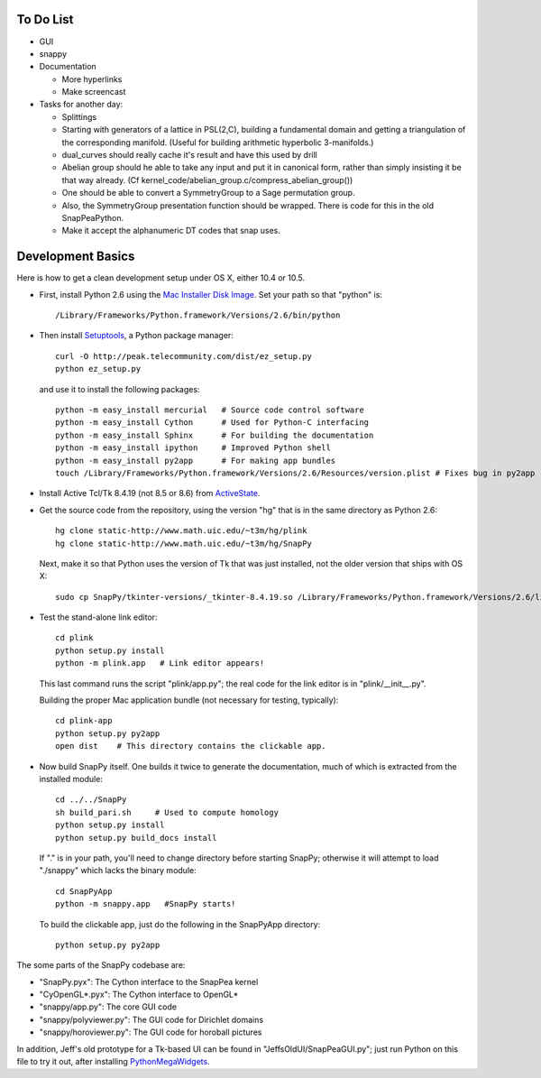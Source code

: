 To Do List
==========

- GUI

- snappy

- Documentation

  - More hyperlinks
  - Make screencast

- Tasks for another day:
   
  - Splittings 

  - Starting with generators of a lattice in PSL(2,C), building a
    fundamental domain and getting a triangulation of the corresponding
    manifold.  (Useful for building arithmetic hyperbolic 3-manifolds.)

  - dual_curves should really cache it's result and have this used by
    drill
  
  - Abelian group should he able to take any input and put it in
    canonical form, rather than simply insisting it be that way already. 
    (Cf  kernel_code/abelian_group.c/compress_abelian_group())

  - One should be able to convert a SymmetryGroup to a Sage permutation group.   

  - Also, the SymmetryGroup presentation function should be wrapped.
    There is code for this in the old SnapPeaPython.  

  - Make it accept the alphanumeric DT codes that snap uses.


Development Basics
=================================

Here is how to get a clean development setup under OS X, either 10.4
or 10.5.   

- First, install Python 2.6 using the `Mac Installer Disk Image 
  <http://http://www.python.org/download/>`_.  Set your path so that
  "python" is::
      
    /Library/Frameworks/Python.framework/Versions/2.6/bin/python

- Then install `Setuptools
  <http://peak.telecommunity.com/DevCenter/setuptools>`_, a Python
  package manager::

    curl -O http://peak.telecommunity.com/dist/ez_setup.py
    python ez_setup.py  

  and use it to install the following packages::

    python -m easy_install mercurial   # Source code control software
    python -m easy_install Cython      # Used for Python-C interfacing
    python -m easy_install Sphinx      # For building the documentation
    python -m easy_install ipython     # Improved Python shell
    python -m easy_install py2app      # For making app bundles
    touch /Library/Frameworks/Python.framework/Versions/2.6/Resources/version.plist # Fixes bug in py2app

- Install Active Tcl/Tk 8.4.19 (not 8.5 or 8.6) from `ActiveState
  <http://www.activestate.com/activetcl/>`_.

- Get the source code from the repository, using the version "hg" that
  is in the same directory as Python 2.6::

    hg clone static-http://www.math.uic.edu/~t3m/hg/plink
    hg clone static-http://www.math.uic.edu/~t3m/hg/SnapPy

  Next, make it so that Python uses the version of Tk that was just
  installed, not the older version that ships with OS X::

    sudo cp SnapPy/tkinter-versions/_tkinter-8.4.19.so /Library/Frameworks/Python.framework/Versions/2.6/lib/python2.6/lib-dynload/_tkinter.so

- Test the stand-alone link editor::

    cd plink
    python setup.py install
    python -m plink.app   # Link editor appears!

  This last command runs the script "plink/app.py"; the real code for
  the link editor is in "plink/__init__.py".

  Building the proper Mac application bundle (not necessary for
  testing, typically)::

    cd plink-app
    python setup.py py2app 
    open dist    # This directory contains the clickable app.  

- Now build SnapPy itself.  One builds it twice to generate the
  documentation, much of which is extracted from the installed module::

    cd ../../SnapPy
    sh build_pari.sh     # Used to compute homology
    python setup.py install
    python setup.py build_docs install  

  If "." is in your path, you'll need to change directory before starting
  SnapPy; otherwise it will attempt to load "./snappy" which lacks the
  binary module::

    cd SnapPyApp
    python -m snappy.app   #SnapPy starts!

  To build the clickable app, just do the following in the SnapPyApp
  directory::

    python setup.py py2app
    
The some parts of the SnapPy codebase are:

- "SnapPy.pyx": The Cython interface to the SnapPea kernel
- "CyOpenGL*.pyx": The Cython interface to OpenGL*
- "snappy/app.py": The core GUI code
- "snappy/polyviewer.py": The GUI code for Dirichlet domains
- "snappy/horoviewer.py": The GUI code for horoball pictures

In addition, Jeff's old prototype for a Tk-based UI can be found in
"JeffsOldUI/SnapPeaGUI.py"; just run Python on this file to try it
out, after installing `PythonMegaWidgets <http://pmw.sf.net>`_.





   
    
   

